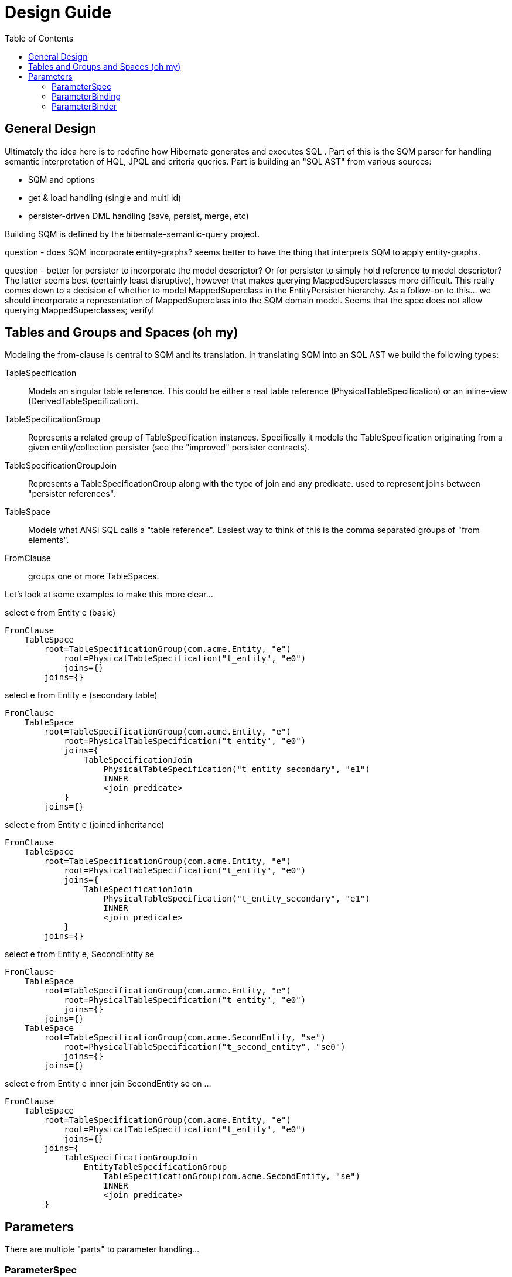 Design Guide
============
:toc:

== General Design

Ultimately the idea here is to redefine how Hibernate generates and executes SQL .  Part of this is the 
SQM parser for handling semantic interpretation of HQL, JPQL and criteria queries.  Part is building 
an "SQL AST" from various sources:

* SQM and options
* get & load handling (single and multi id) 
* persister-driven DML handling (save, persist, merge, etc)

Building SQM is defined by the hibernate-semantic-query project.

question - does SQM incorporate entity-graphs?  seems better to have the thing that interprets SQM to apply
entity-graphs.

question - better for persister to incorporate the model descriptor?  Or for persister to simply hold 
reference to model descriptor?  The latter seems best (certainly least disruptive), however that makes querying
MappedSuperclasses more difficult.  This really comes down to a decision of whether to model MappedSuperclass
in the EntityPersister hierarchy.  As a follow-on to this... we should incorporate a representation of
MappedSuperclass into the SQM domain model.  Seems that the spec does not allow querying MappedSuperclasses; verify!


== Tables and Groups and Spaces (oh my)

Modeling the from-clause is central to SQM and its translation.  In translating SQM into an SQL AST 
we build the following types:

TableSpecification:: Models an singular table reference.  This could be either a real table reference 
(PhysicalTableSpecification) or an inline-view (DerivedTableSpecification).

TableSpecificationGroup:: Represents a related group of TableSpecification instances.  Specifically it models
the TableSpecification originating from a given entity/collection persister (see the "improved" persister contracts).

TableSpecificationGroupJoin:: Represents a TableSpecificationGroup along with the type of join and any predicate.
used to represent joins between "persister references".

TableSpace:: Models what ANSI SQL calls a "table reference".  Easiest way to think of this is the comma separated groups
of "from elements".

FromClause:: groups one or more TableSpaces.

Let's look at some examples to make this more clear...

[source]
.select e from Entity e (basic)
----
FromClause
    TableSpace
        root=TableSpecificationGroup(com.acme.Entity, "e")
            root=PhysicalTableSpecification("t_entity", "e0")
            joins={}
        joins={}
----
  
[source]
.select e from Entity e (secondary table)
----
FromClause
    TableSpace
        root=TableSpecificationGroup(com.acme.Entity, "e")
            root=PhysicalTableSpecification("t_entity", "e0")
            joins={
                TableSpecificationJoin
                    PhysicalTableSpecification("t_entity_secondary", "e1")
                    INNER
                    <join predicate>
            }
        joins={}
----
  
[source]
.select e from Entity e (joined inheritance)
----
FromClause
    TableSpace
        root=TableSpecificationGroup(com.acme.Entity, "e")
            root=PhysicalTableSpecification("t_entity", "e0")
            joins={
                TableSpecificationJoin
                    PhysicalTableSpecification("t_entity_secondary", "e1")
                    INNER
                    <join predicate>
            }
        joins={}
----

[source]
.select e from Entity e, SecondEntity se
----
FromClause
    TableSpace
        root=TableSpecificationGroup(com.acme.Entity, "e")
            root=PhysicalTableSpecification("t_entity", "e0")
            joins={}
        joins={}
    TableSpace
        root=TableSpecificationGroup(com.acme.SecondEntity, "se")
            root=PhysicalTableSpecification("t_second_entity", "se0")
            joins={}
        joins={}
----

[source]
.select e from Entity e inner join SecondEntity se on ...
----
FromClause
    TableSpace
        root=TableSpecificationGroup(com.acme.Entity, "e")
            root=PhysicalTableSpecification("t_entity", "e0")
            joins={}
        joins={
            TableSpecificationGroupJoin
                EntityTableSpecificationGroup
                    TableSpecificationGroup(com.acme.SecondEntity, "se")
                    INNER
                    <join predicate>
        }
----




== Parameters

There are multiple "parts" to parameter handling...

=== ParameterSpec

A ParameterSpec is the specification of a query parameter (name/position, type, etc).  It represents the
expectation(s) after parsing a query string.

Consider:

[source]
----
Query q = session.createQuery( "select p from Person p where p.name = :name" );
----

At this point the (Named)ParameterSpec for `":name"` has been parsed.   ParameterSpec needs to understand
anticipatedType.  Here, because `Person#name` is a `StringType` we would anticipate `":name"` to also 
be a `StringType`; we will see later that ParameterBinding can adjust that.  

It may also be a good idea to allow for a ParameterSpec to specify a requiredType.  This would accomodate
cases where the placement of the parameter in the query requires a certain Type to used.

Proposed ParameterSpec contract:

[source]
----
interface ParameterSpec {
    String getName();
    Integer getPosition();
    Type getAnticipatedType();
    Type getRequiredType();
}
----


=== ParameterBinding

ParameterBinding is the binding for a parameter.  Defined another way, it represents the value 
specified by the user for the parameter for this execution of the query.  

It can be thought of as the combination of a ParameterSpec, the specified value as well as some 
additional specifics like Type, TemporalType handling, etc.

This part comes from the user.  Consider:

[source]
----
Query q = session.createQuery( "from Person p where p.name = :name" );
query.setParameter( "name", "Billy" );
----

Here, the `#setParameter` call creates the ParameterBinding.  This form would
"pick up" the anticipated-Type from the ParameterSpec.  We'd also allow 
specifying the Type to use.

I think we should limit the overloaded form of this.  I can see the following options (using
named parameters for illustration):

[source]
----
interface Query {
    ...

    ParameterSpec getParameterSpec(String name);
    
    // returning this to keep API as before...

    Query setParameter(String name, Object value);
    Query setParameter(String name, Object value, Type type);
    Query setParameter(String name, Date value, TemporalType temporalType);
    Query setParameter(String name, Calendar value, TemporalType temporalType);
}
----


Proposed ParameterBinding contract:

[source]
----
interface ParameterBinding {
    ParameterSpec getParameterSpec();

    Object getValue();

    Type getType();
    TemporalType getTemporalType();
}
----


=== ParameterBinder

This is more of an esoteric concept at this point, but ultimately the idea is the binding of the 
parameter value to JDBC.  It would be best to drive the binding of parameter values from "nodes 
embedded in the query AST".  This could be a case where the implementation of ParameterSpec 
additionally implements this "binding contract" as well.


